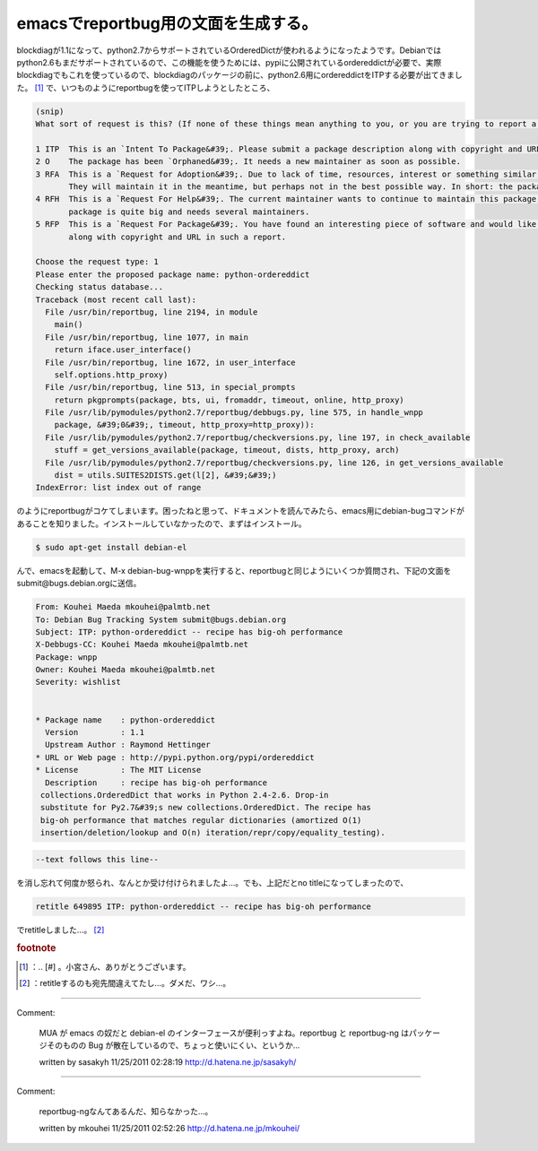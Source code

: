 ﻿emacsでreportbug用の文面を生成する。
##################################################


blockdiagが1.1になって、python2.7からサポートされているOrderedDictが使われるようになったようです。Debianではpython2.6もまだサポートされているので、この機能を使うためには、pypiに公開されているordereddictが必要で、実際blockdiagでもこれを使っているので、blockdiagのパッケージの前に、python2.6用にordereddictをITPする必要が出てきました。 [#]_ 
で、いつものようにreportbugを使ってITPしようとしたところ、

.. code-block:: none

   (snip)
   What sort of request is this? (If none of these things mean anything to you, or you are trying to report a bug in an existing package, please press Enter to exit reportbug.)
   
   1 ITP  This is an `Intent To Package&#39;. Please submit a package description along with copyright and URL in such a report.
   2 O    The package has been `Orphaned&#39;. It needs a new maintainer as soon as possible.
   3 RFA  This is a `Request for Adoption&#39;. Due to lack of time, resources, interest or something similar, the current maintainer is asking for someone else to maintain this package.
          They will maintain it in the meantime, but perhaps not in the best possible way. In short: the package needs a new maintainer.
   4 RFH  This is a `Request For Help&#39;. The current maintainer wants to continue to maintain this package, but they needs some help to do this, because their time is limited or the
          package is quite big and needs several maintainers.
   5 RFP  This is a `Request For Package&#39;. You have found an interesting piece of software and would like someone else to maintain it for Debian. Please submit a package description
          along with copyright and URL in such a report.
   
   Choose the request type: 1
   Please enter the proposed package name: python-ordereddict
   Checking status database...
   Traceback (most recent call last):
     File /usr/bin/reportbug, line 2194, in module
       main()
     File /usr/bin/reportbug, line 1077, in main
       return iface.user_interface()
     File /usr/bin/reportbug, line 1672, in user_interface
       self.options.http_proxy)
     File /usr/bin/reportbug, line 513, in special_prompts
       return pkgprompts(package, bts, ui, fromaddr, timeout, online, http_proxy)
     File /usr/lib/pymodules/python2.7/reportbug/debbugs.py, line 575, in handle_wnpp
       package, &#39;0&#39;, timeout, http_proxy=http_proxy)):
     File /usr/lib/pymodules/python2.7/reportbug/checkversions.py, line 197, in check_available
       stuff = get_versions_available(package, timeout, dists, http_proxy, arch)
     File /usr/lib/pymodules/python2.7/reportbug/checkversions.py, line 126, in get_versions_available
       dist = utils.SUITES2DISTS.get(l[2], &#39;&#39;)
   IndexError: list index out of range


のようにreportbugがコケてしまいます。困ったねと思って、ドキュメントを読んでみたら、emacs用にdebian-bugコマンドがあることを知りました。インストールしていなかったので、まずはインストール。

.. code-block:: none

   $ sudo apt-get install debian-el


んで、emacsを起動して、M-x debian-bug-wnppを実行すると、reportbugと同じようにいくつか質問され、下記の文面をsubmit@bugs.debian.orgに送信。

.. code-block:: none

   From: Kouhei Maeda mkouhei@palmtb.net
   To: Debian Bug Tracking System submit@bugs.debian.org 
   Subject: ITP: python-ordereddict -- recipe has big-oh performance
   X-Debbugs-CC: Kouhei Maeda mkouhei@palmtb.net
   Package: wnpp
   Owner: Kouhei Maeda mkouhei@palmtb.net
   Severity: wishlist
   
   
   * Package name    : python-ordereddict
     Version         : 1.1
     Upstream Author : Raymond Hettinger
   * URL or Web page : http://pypi.python.org/pypi/ordereddict
   * License         : The MIT License
     Description     : recipe has big-oh performance
    collections.OrderedDict that works in Python 2.4-2.6. Drop-in
    substitute for Py2.7&#39;s new collections.OrderedDict. The recipe has
    big-oh performance that matches regular dictionaries (amortized O(1) 
    insertion/deletion/lookup and O(n) iteration/repr/copy/equality_testing).



.. code-block:: none

   --text follows this line--


を消し忘れて何度か怒られ、なんとか受け付けられましたよ…。でも、上記だとno titleになってしまったので、

.. code-block:: none

   retitle 649895 ITP: python-ordereddict -- recipe has big-oh performance


でretitleしました…。 [#]_ 


.. rubric:: footnote

.. [#] ：.. [#] 。小宮さん、ありがとうございます。
.. [#] ：retitleするのも宛先間違えてたし…。ダメだ、ワシ…。



.. author:: mkouhei
.. categories:: Debian, 
.. tags::


----

Comment:

	MUA が emacs の奴だと debian-el のインターフェースが便利っすよね。reportbug と reportbug-ng はパッケージそのものの Bug が散在しているので、ちょっと使いにくい、というか...

	written by  sasakyh
	11/25/2011 02:28:19
	http://d.hatena.ne.jp/sasakyh/

----

Comment:

	reportbug-ngなんてあるんだ、知らなかった…。

	written by  mkouhei
	11/25/2011 02:52:26
	http://d.hatena.ne.jp/mkouhei/

